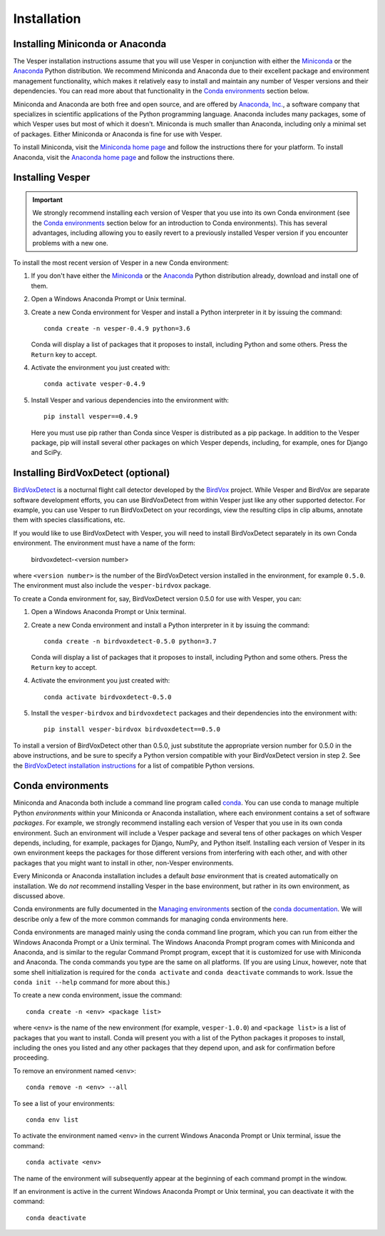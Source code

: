 ************
Installation
************

Installing Miniconda or Anaconda
================================

The Vesper installation instructions assume that you will use
Vesper in conjunction with either the
`Miniconda <http://conda.pydata.org/miniconda.html>`_ or the
`Anaconda <https://www.anaconda.com/distribution/>`_ Python
distribution. We recommend Miniconda and Anaconda due to their
excellent package and environment management functionality,
which makes it relatively easy to install and
maintain any number of Vesper versions and their dependencies.
You can read more about that functionality in the
`Conda environments`_ section below.

Miniconda and Anaconda are both free and open source, and are
offered by `Anaconda, Inc. <https://www.anaconda.com>`_, a
software company that specializes in scientific applications of
the Python programming language. Anaconda includes many packages,
some of which Vesper uses but most of which it doesn't. Miniconda
is much smaller than Anaconda, including only a minimal set of
packages. Either Miniconda or Anaconda is fine for use with
Vesper.

To install Miniconda, visit the `Miniconda home page
<http://conda.pydata.org/miniconda.html>`_ and follow
the instructions there for your platform. To install Anaconda,
visit the `Anaconda home page <https://www.anaconda.com/distribution/>`_
and follow the instructions there.

Installing Vesper
=================

.. Important::
   We strongly recommend installing each version of Vesper that you
   use into its own Conda environment (see the `Conda environments`_
   section below for an introduction to Conda environments). This has
   several advantages, including allowing you to easily revert to a
   previously installed Vesper version if you encounter problems with
   a new one.

To install the most recent version of Vesper in a new Conda environment:

1. If you don't have either the
   `Miniconda <http://conda.pydata.org/miniconda.html>`_ or the
   `Anaconda <https://www.anaconda.com/distribution/>`_ Python
   distribution already, download and install one of them.

2. Open a Windows Anaconda Prompt or Unix terminal.

3. Create a new Conda environment for Vesper and install a Python
   interpreter in it by issuing the command::

        conda create -n vesper-0.4.9 python=3.6

   Conda will display a list of packages that it proposes to install,
   including Python and some others. Press the ``Return`` key to accept.

4. Activate the environment you just created with::

        conda activate vesper-0.4.9

5. Install Vesper and various dependencies into the environment with::

       pip install vesper==0.4.9
       
   Here you must use pip rather than Conda since Vesper is distributed
   as a pip package. In addition to the Vesper package, pip will install
   several other packages on which Vesper depends, including, for example,
   ones for Django and SciPy.

Installing BirdVoxDetect (optional)
===================================

`BirdVoxDetect <https://github.com/BirdVox/birdvoxdetect>`_ is a
nocturnal flight call detector developed by the
`BirdVox <https://wp.nyu.edu/birdvox/>`_ project. While Vesper and
BirdVox are separate software development efforts, you can use
BirdVoxDetect from within Vesper just like any other supported
detector. For example, you can use Vesper to run BirdVoxDetect on
your recordings, view the resulting clips in clip albums, annotate
them with species classifications, etc.

If you would like to use BirdVoxDetect with Vesper, you will need to
install BirdVoxDetect separately in its own Conda environment. The
environment must have a name of the form:

        birdvoxdetect-<version number>

where ``<version number>`` is the number of the BirdVoxDetect version
installed in the environment, for example ``0.5.0``. The environment
must also include the ``vesper-birdvox`` package.

To create a Conda environment for, say, BirdVoxDetect version 0.5.0
for use with Vesper, you can:

1. Open a Windows Anaconda Prompt or Unix terminal.

2. Create a new Conda environment and install a Python interpreter in
   it by issuing the command::

        conda create -n birdvoxdetect-0.5.0 python=3.7

   Conda will display a list of packages that it proposes to install,
   including Python and some others. Press the ``Return`` key to accept.

4. Activate the environment you just created with::

        conda activate birdvoxdetect-0.5.0

5. Install the ``vesper-birdvox`` and ``birdvoxdetect`` packages and
   their dependencies into the environment with::

       pip install vesper-birdvox birdvoxdetect==0.5.0
       
To install a version of BirdVoxDetect other than 0.5.0, just
substitute the appropriate version number for 0.5.0 in the above
instructions, and be sure to specify a Python version compatible with
your BirdVoxDetect version in step 2. See the
`BirdVoxDetect installation instructions
<https://github.com/BirdVox/birdvoxdetect#installation>`_ for a list
of compatible Python versions.

Conda environments
==================

Miniconda and Anaconda both include a command line program called
`conda <https://conda.io/en/latest/index.html>`_. You can use conda
to manage multiple Python *environments* within your Miniconda or
Anaconda installation, where each environment contains a set of
software *packages*. For example, we strongly recommend installing
each version of Vesper that you use in its own conda environment.
Such an environment will include a Vesper package and several tens
of other packages on which Vesper depends, including, for example,
packages for Django, NumPy, and Python itself. Installing each
version of Vesper in its own environment keeps the packages for
those different versions from interfering with each other, and
with other packages that you might want to install in other,
non-Vesper environments.

Every Miniconda or Anaconda installation includes a default *base*
environment that is created automatically on installation. We do
*not* recommend installing Vesper in the base environment, but
rather in its own environment, as discussed above.

Conda environments are fully documented in the
`Managing environments <https://conda.io/projects/conda/user-guide/tasks/manage-environments.html>`_
section of the `conda documentation <https://conda.io/en/latest/index.html>`_.
We will describe only a few of the more common commands for managing
conda environments here.

Conda environments are managed mainly using the conda command line
program, which you can run from either the Windows Anaconda Prompt
or a Unix terminal. The Windows Anaconda Prompt program comes with
Miniconda and Anaconda, and is similar to the regular Command Prompt
program, except that it is customized for use with Miniconda and
Anaconda. The conda commands you type are the same on all platforms.
(If you are using Linux, however, note that some shell initialization
is required for the ``conda activate`` and ``conda deactivate`` commands
to work. Issue the ``conda init --help`` command for more about this.)

To create a new conda environment, issue the command::

    conda create -n <env> <package list>

where ``<env>`` is the name of the new environment (for example,
``vesper-1.0.0``) and ``<package list>`` is a list of packages that you
want to install. Conda will present you with a list of the Python
packages it proposes to install, including the ones you listed and
any other packages that they depend upon, and ask for confirmation
before proceeding.

To remove an environment named ``<env>``::

    conda remove -n <env> --all

To see a list of your environments::

    conda env list

To activate the environment named ``<env>`` in the current Windows
Anaconda Prompt or Unix terminal, issue the command::

    conda activate <env>

The name of the environment will subsequently appear at the
beginning of each command prompt in the window.

If an environment is active in the current Windows Anaconda Prompt
or Unix terminal, you can deactivate it with the command::

    conda deactivate

